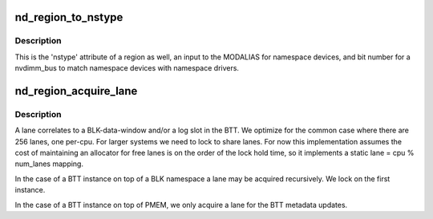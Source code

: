 .. -*- coding: utf-8; mode: rst -*-
.. src-file: drivers/nvdimm/region_devs.c

.. _`nd_region_to_nstype`:

nd_region_to_nstype
===================

.. c:function:: int nd_region_to_nstype(struct nd_region *nd_region)

    region to an integer namespace type

    :param struct nd_region \*nd_region:
        region-device to interrogate

.. _`nd_region_to_nstype.description`:

Description
-----------

This is the 'nstype' attribute of a region as well, an input to the
MODALIAS for namespace devices, and bit number for a nvdimm_bus to match
namespace devices with namespace drivers.

.. _`nd_region_acquire_lane`:

nd_region_acquire_lane
======================

.. c:function:: unsigned int nd_region_acquire_lane(struct nd_region *nd_region)

    allocate and lock a lane

    :param struct nd_region \*nd_region:
        region id and number of lanes possible

.. _`nd_region_acquire_lane.description`:

Description
-----------

A lane correlates to a BLK-data-window and/or a log slot in the BTT.
We optimize for the common case where there are 256 lanes, one
per-cpu.  For larger systems we need to lock to share lanes.  For now
this implementation assumes the cost of maintaining an allocator for
free lanes is on the order of the lock hold time, so it implements a
static lane = cpu % num_lanes mapping.

In the case of a BTT instance on top of a BLK namespace a lane may be
acquired recursively.  We lock on the first instance.

In the case of a BTT instance on top of PMEM, we only acquire a lane
for the BTT metadata updates.

.. This file was automatic generated / don't edit.

